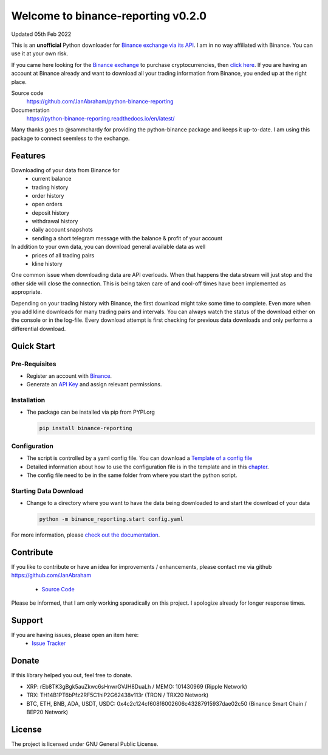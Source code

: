 ===================================
Welcome to binance-reporting v0.2.0
===================================

Updated 05th Feb 2022

This is an **unofficial** Python downloader for `Binance exchange via its API <https://binance-docs.github.io/apidocs>`_. I am in no way affiliated with Binance. You can use it at your own risk.

If you came here looking for the `Binance exchange <https://www.binance.com/?ref=10099792>`_ to purchase cryptocurrencies, then `click here <https://accounts.binance.com/en/register?ref=CA3POK5P>`_.
If you are having an account at Binance already and want to download all your trading information from Binance, you ended up at the right place.

Source code
  https://github.com/JanAbraham/python-binance-reporting

Documentation
  https://python-binance-reporting.readthedocs.io/en/latest/

Many thanks goes to @sammchardy for providing the python-binance package and keeps it up-to-date. I am using this package to connect seemless to the exchange.

Features
--------
Downloading of your data from Binance for 
  - current balance
  - trading history
  - order history
  - open orders
  - deposit history
  - withdrawal history
  - daily account snapshots
  - sending a short telegram message with the balance & profit of your account

In addition to your own data, you can download general available data as well
  - prices of all trading pairs
  - kline history

One common issue when downloading data are API overloads. When that happens the data stream will just stop and the other side will close the connection. This is being taken care of and cool-off times have been implemented as appropriate.

Depending on your trading history with Binance, the first download might take some time to complete. Even more when you add kline downloads for many trading pairs and intervals. You can always watch the status of the download either on the console or in the log-file.
Every download attempt is first checking for previous data downloads and only performs a differential download.

Quick Start
-----------

Pre-Requisites
~~~~~~~~~~~~~~
- Register an account with `Binance <https://accounts.binance.com/en/register?ref=CA3POK5P>`_.
- Generate an `API Key <https://www.binance.com/en/my/settings/api-management>`_ and assign relevant permissions.

Installation
~~~~~~~~~~~~
- The package can be installed via pip from PYPI.org

  .. code:: bash

      pip install binance-reporting
    
Configuration
~~~~~~~~~~~~~
- The script is controlled by a yaml config file. You can download a `Template of a config file <https://github.com/JanAbraham/binance-reporting/blob/main/configs/config_template.yaml>`_
- Detailed information about how to use the configuration file is in the template and in this `chapter <https://binance-reporting.readthedocs.io/en/latest/config.html>`_.
- The config file need to be in the same folder from where you start the python script.

Starting Data Download
~~~~~~~~~~~~~~~~~~~~~~
- Change to a directory where you want to have the data being downloaded to and start the download of your data
  
  .. code:: bash

      python -m binance_reporting.start config.yaml



For more information, please `check out the documentation <https://binance-reporting.readthedocs.io/en/latest/>`_.

Contribute
----------
If you like to contribute or have an idea for improvements / enhancements, please contact me via github https://github.com/JanAbraham
  
  - `Source Code <https://github.com/JanAbraham/binance-reporting>`_

Please be informed, that I am only working sporadically on this project. I apologize already for longer response times.


Support
-------
If you are having issues, please open an item here:
  - `Issue Tracker <https://github.com/JanAbraham/binance-reporting/issues>`_

Donate
------
If this library helped you out, feel free to donate.

- XRP: rEb8TK3gBgk5auZkwc6sHnwrGVJH8DuaLh / MEMO: 101430969 (Ripple Network)
- TRX: TH14B1PT6bPfz2RF5C1hiP2G62438v113r (TRON / TRX20 Network)
- BTC, ETH, BNB, ADA, USDT, USDC: 0x4c2c124cf608f6002606c43287915937dae02c50  (Binance Smart Chain / BEP20 Network)

License
-------
The project is licensed under GNU General Public License.